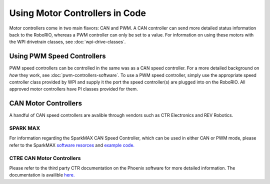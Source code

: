 Using Motor Controllers in Code
================================

.. todo: Replace with a :ref:

Motor controllers come in two main flavors: CAN and PWM. A CAN controller can send more detailed status information back to the RoboRIO, whereas a PWM controller can only be set to a value. For information on using these motors with the WPI drivetrain classes, see :doc:`wpi-drive-classes`.

Using PWM Speed Controllers
---------------------------

.. todo: Replace with a :ref:

PWM speed controllers can be controlled in the same was as a CAN speed controller. For a more detailed background on *how* they work, see :doc:`pwm-controllers-software`. To use a PWM speed controller, simply use the appropriate speed controller class provided by WPI and supply it the port the speed controller(s) are plugged into on the RoboRIO. All approved motor controllers have PI classes provided for them.

.. tabs::

   .. code-tab:: java

      Spark spark = new Spark(
         // The RIO PWM port this is connected to
         0
      );

      spark.set(
         // the output of the motor, between -1 and 1
         -0.75
      );

      VictorSP victor = new VictorSP(
         // The RIO PWM port this is connected to
         0
      );

      victor.set(
         // the output of the motor, between -1 and 1
         0.6
      );

   .. code-tab:: c++

      // idk c++


CAN Motor Controllers
---------------------

A handful of CAN speed controllers are avalible through vendors such as CTR Electronics and REV Robotics.

SPARK MAX
^^^^^^^^^

For information regarding the SparkMAX CAN Speed Controller, which can be used in either CAN or PWM mode, please refer to the SparkMAX `software resorces <http://www.revrobotics.com/sparkmax-software/>`_ and `example code. <https://github.com/REVrobotics/SPARK-MAX-Examples>`_  

CTRE CAN Motor Controllers
^^^^^^^^^^^^^^^^^^^^^^^^^^

Please refer to the third party CTR documentation on the Phoenix software for more detailed information. The documentation is availible `here. <https://phoenix-documentation.readthedocs.io/en/latest/>`_
